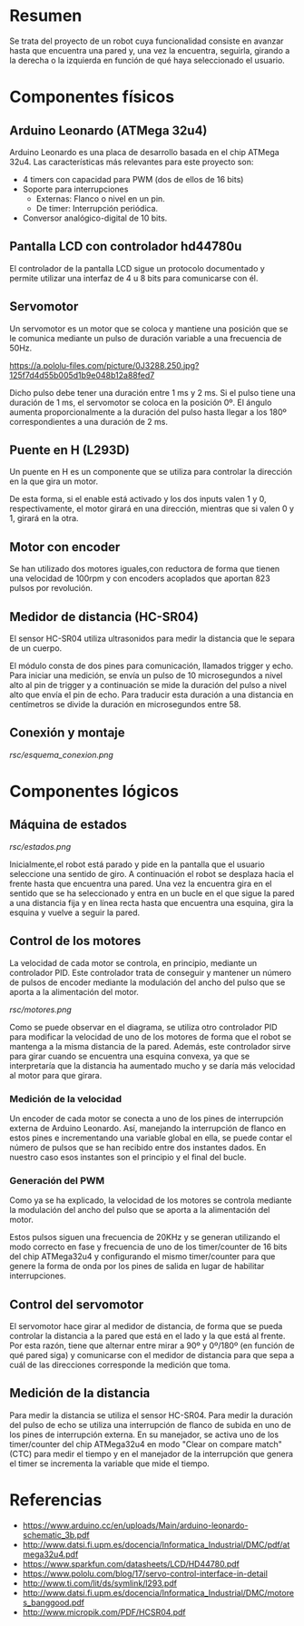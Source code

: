 * Resumen
  Se trata del proyecto de un robot cuya funcionalidad consiste en avanzar
  hasta que encuentra una pared y, una vez la encuentra, seguirla, girando
  a la derecha o la izquierda en función de qué haya seleccionado el usuario.
* Componentes físicos
** Arduino Leonardo (ATMega 32u4)
   Arduino Leonardo es una placa de desarrollo basada en el chip ATMega 32u4.
   Las características más relevantes para este proyecto son:
   - 4 timers con capacidad para PWM (dos de ellos de 16 bits)
   - Soporte para interrupciones
     - Externas: Flanco o nivel en un pin.
     - De timer: Interrupción periódica.
   - Conversor analógico-digital de 10 bits.

** Pantalla LCD con controlador hd44780u
   El controlador de la pantalla LCD sigue un protocolo documentado y permite
   utilizar una interfaz de 4 u 8 bits para comunicarse con él.
** Servomotor
   Un servomotor es un motor que se coloca y mantiene una posición que se le
   comunica mediante un pulso de duración variable a una frecuencia de 50Hz.

[[https://a.pololu-files.com/picture/0J3288.250.jpg?125f7d4d55b005d1b9e048b12a88fed7]]

   Dicho pulso debe tener una duración entre 1 ms y 2 ms. Si el pulso tiene
   una duración de 1 ms, el servomotor se coloca en la posición 0º. El ángulo
   aumenta proporcionalmente a la duración del pulso hasta llegar a los 180º
   correspondientes a una duración de 2 ms.
** Puente en H (L293D)
   Un puente en H es un componente que se utiliza para controlar la dirección
   en la que gira un motor.
   [[http://www.geekbotelectronics.com/wp-content/uploads/2014/07/l293d-3.png]]

   De esta forma, si el enable está activado y los dos inputs valen 1 y 0,
   respectivamente, el motor girará en una dirección, mientras que si valen
   0 y 1, girará en la otra.
** Motor con encoder
   Se han utilizado dos motores iguales,con reductora de forma que tienen una
   velocidad de  100rpm y con encoders acoplados que aportan 823 pulsos por
   revolución.
** Medidor de distancia (HC-SR04)
   El sensor HC-SR04 utiliza ultrasonidos para medir la distancia que le separa
   de un cuerpo.

   El módulo consta de dos pines para comunicación, llamados trigger y echo. Para
   iniciar una medición, se envía un pulso de 10 microsegundos a nivel alto al pin
   de trigger y a continuación se mide la duración del pulso a nivel alto que envía
   el pin de echo. Para traducir esta duración a una distancia en centímetros se
   divide la duración en microsegundos entre 58.
** Conexión y montaje
   [[rsc/esquema_conexion.png]]
* Componentes lógicos
** Máquina de estados
   [[rsc/estados.png]]

   Inicialmente,el robot está parado y pide en la pantalla que el usuario seleccione
   una sentido de giro. A continuación el robot se desplaza hacia el frente hasta que
   encuentra una pared. Una vez la encuentra gira en el sentido que se ha seleccionado
   y entra en un bucle en el que sigue la pared a una distancia fija y en línea recta
   hasta que encuentra una esquina, gira la esquina y vuelve a seguir la pared.
** Control de los motores
   La velocidad de cada motor se controla, en principio, mediante un controlador
   PID. Este controlador trata de conseguir y mantener un número de pulsos de
   encoder mediante la modulación del ancho del pulso que se aporta a la alimentación
   del motor.

   [[rsc/motores.png]]

   Como se puede observar en el diagrama, se utiliza otro controlador PID
   para modificar la velocidad de uno de los motores de forma que el robot se
   mantenga a la misma distancia de la pared. Además, este controlador sirve para
   girar cuando se encuentra una esquina convexa, ya que se interpretaría que
   la distancia ha aumentado mucho y se daría más velocidad al motor para que girara.

*** Medición de la velocidad
    Un encoder de cada motor se conecta a uno de los pines de interrupción externa
    de Arduino Leonardo. Así, manejando la interrupción de flanco en estos pines e
    incrementando una variable global en ella, se puede contar el número de pulsos
    que se han recibido entre dos instantes dados. En nuestro caso esos instantes son
    el principio y el final del bucle.

*** Generación del PWM
    Como ya se ha explicado, la velocidad de los motores se controla mediante la
    modulación del ancho del pulso que se aporta a la alimentación del motor.

    Estos pulsos siguen una frecuencia de 20KHz y se generan utilizando el modo
    correcto en fase y frecuencia de uno de los timer/counter de 16 bits del chip
    ATMega32u4 y configurando el mismo timer/counter para que genere la forma de
    onda por los pines de salida en lugar de habilitar interrupciones.

** Control del servomotor
   El servomotor hace girar al medidor de distancia, de forma que se pueda controlar
   la distancia a la pared que está en el lado y la que está al frente. Por esta
   razón, tiene que alternar entre mirar a 90º y 0º/180º (en función de qué pared
   siga) y comunicarse con el medidor de distancia para que sepa a cuál de las direcciones
   corresponde la medición que toma.

** Medición de la distancia
   Para medir la distancia se utiliza el sensor HC-SR04. Para medir la duración del
   pulso de echo se utiliza una interrupción de flanco de subida en uno de los pines
   de interrupción externa. En su manejador, se activa uno de los timer/counter
   del chip ATMega32u4 en modo "Clear on compare match"(CTC) para medir el tiempo
   y en el manejador de la interrupción que genera el timer se incrementa la variable
   que mide el tiempo.



* Referencias
  - https://www.arduino.cc/en/uploads/Main/arduino-leonardo-schematic_3b.pdf
  - http://www.datsi.fi.upm.es/docencia/Informatica_Industrial/DMC/pdf/atmega32u4.pdf
  - https://www.sparkfun.com/datasheets/LCD/HD44780.pdf
  - https://www.pololu.com/blog/17/servo-control-interface-in-detail
  - http://www.ti.com/lit/ds/symlink/l293.pdf
  - http://www.datsi.fi.upm.es/docencia/Informatica_Industrial/DMC/motores_banggood.pdf
  - http://www.micropik.com/PDF/HCSR04.pdf
